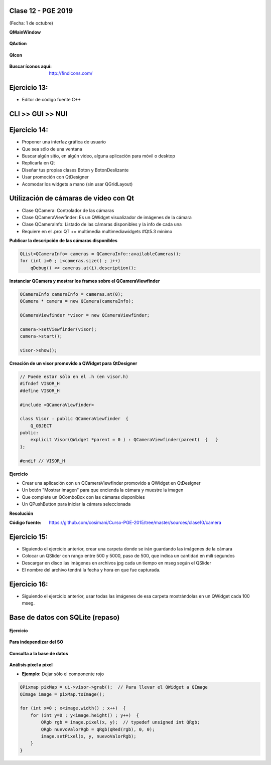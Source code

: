 .. -*- coding: utf-8 -*-

.. _rcs_subversion:

Clase 12 - PGE 2019
===================
(Fecha: 1 de octubre)

**QMainWindow**

.. figure:: images/clase08/qmainwindow.png

**QAction**

.. figure:: images/clase08/qaction.png

**QIcon**

.. figure:: images/clase08/qicon.png

:Buscar íconos aquí: http://findicons.com/

Ejercicio 13:
============

- Editor de  código fuente C++

.. figure:: images/clase08/ejercicio.png



CLI >> GUI >> NUI
=================

.. figure:: images/clase11/cli_gui_nui.png
    :target: https://prezi.com/_iqvhrobpe0p/desarrollo/


Ejercicio 14:
============

- Proponer una interfaz gráfica de usuario
- Que sea sólo de una ventana
- Buscar algún sitio, en algún video, alguna aplicación para móvil o desktop
- Replicarla en Qt
- Diseñar tus propias clases Boton y BotonDeslizante
- Usar promoción con QtDesigner
- Acomodar los widgets a mano (sin usar QGridLayout)




Utilización de cámaras de video con Qt
======================================

- Clase QCamera: Controlador de las cámaras
- Clase QCameraViewfinder: Es un QWidget visualizador de imágenes de la cámara
- Clase QCameraInfo: Listado de las cámaras disponibles y la info de cada una
- Requiere en el .pro: QT += multimedia multimediawidgets #Qt5.3 mínimo

**Publicar la descripción de las cámaras disponibles**

.. code-block::

	QList<QCameraInfo> cameras = QCameraInfo::availableCameras();
	for (int i=0 ; i<cameras.size() ; i++)  
	    qDebug() << cameras.at(i).description();

**Instanciar QCamera y mostrar los frames sobre el QCameraViewfinder**

.. code-block:: c++

    QCameraInfo cameraInfo = cameras.at(0);
    QCamera * camera = new QCamera(cameraInfo);

    QCameraViewfinder *visor = new QCameraViewfinder;

    camera->setViewfinder(visor);
    camera->start();

    visor->show();

**Creación de un visor promovido a QWidget para QtDesigner**

.. code-block:: c++

	// Puede estar sólo en el .h (en visor.h)
	#ifndef VISOR_H
	#define VISOR_H

	#include <QCameraViewfinder>

	class Visor : public QCameraViewfinder  {
	    Q_OBJECT
	public:
	    explicit Visor(QWidget *parent = 0 ) : QCameraViewfinder(parent)  {   }
	};

	#endif // VISOR_H

**Ejercicio**

- Crear una aplicación con un QCameraViewfinder promovido a QWidget en QtDesigner
- Un botón "Mostrar imagen" para que encienda la cámara y muestre la imagen
- Que complete un QComboBox con las cámaras disponibles
- Un QPushButton para iniciar la cámara seleccionada

**Resolución**

:Código fuente: https://github.com/cosimani/Curso-PGE-2015/tree/master/sources/clase10/camera

Ejercicio 15:
============

- Siguiendo el ejercicio anterior, crear una carpeta donde se irán guardando las imágenes de la cámara
- Colocar un QSlider con rango entre 500 y 5000, paso de 500, que indica un cantidad en mili segundos
- Descargar en disco las imágenes en archivos jpg cada un tiempo en mseg según el QSlider
- El nombre del archivo tendrá la fecha y hora en que fue capturada.

Ejercicio 16:
============

- Siguiendo el ejercicio anterior, usar todas las imágenes de esa carpeta mostrándolas en un QWidget cada 100 mseg.


Base de datos con SQLite (repaso)
========================

.. figure:: images/clase09/sqlite1.png

.. figure:: images/clase09/sqlite2.png

.. figure:: images/clase09/sqlite3.png

**Ejercicio**

.. figure:: images/clase09/ejercicio4.png

.. figure:: images/clase09/ejercicio4a.png

.. figure:: images/clase09/ejercicio4b.png

**Para independizar del SO**

.. figure:: images/clase09/independizar.png

**Consulta a la base de datos**

.. figure:: images/clase09/consultar1.png

.. figure:: images/clase09/consultar2.png



**Análisis píxel a píxel**

- **Ejemplo:** Dejar sólo el componente rojo

.. code-block::

    QPixmap pixMap = ui->visor->grab();  // Para llevar el QWidget a QImage
    QImage image = pixMap.toImage();

    for (int x=0 ; x<image.width() ; x++)  {
        for (int y=0 ; y<image.height() ; y++)  {
            QRgb rgb = image.pixel(x, y);  // typedef unsigned int QRgb;
            QRgb nuevoValorRgb = qRgb(qRed(rgb), 0, 0);
            image.setPixel(x, y, nuevoValorRgb);
        }
    }
